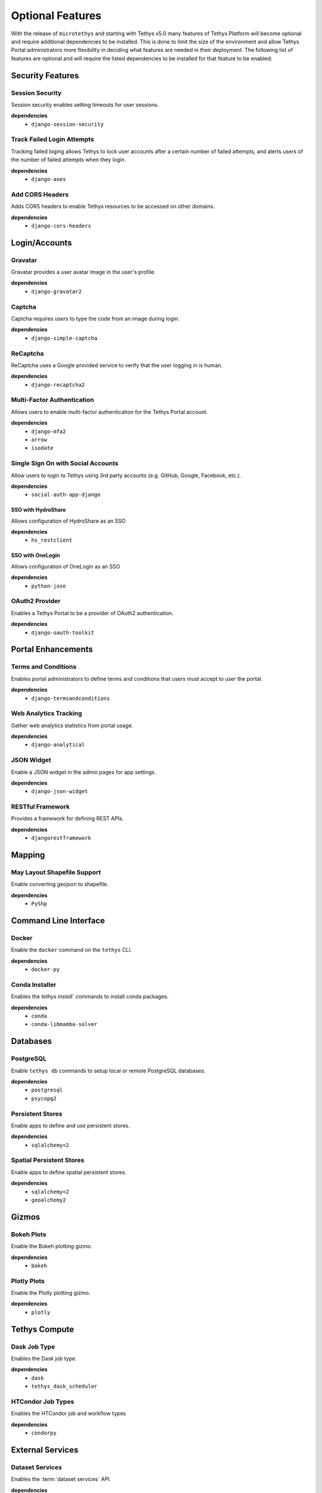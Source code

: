 .. _optional_features:

*****************
Optional Features
*****************

With the release of ``microtethys`` and starting with Tethys v5.0 many features of Tethys Platform will become optional and require additional dependencies to be installed. This is done to limit the size of the environment and allow Tethys Portal administrators more flexibility in deciding what features are needed in their deployment. The following list of features are optional and will require the listed dependencies to be installed for that feature to be enabled:

Security Features
=================

Session Security
----------------

Session security enables setting timeouts for user sessions.

**dependencies**
 - ``django-session-security``


Track Failed Login Attempts
---------------------------

Tracking failed loging allows Tethys to lock user accounts after a certain number of failed attempts, and alerts users of the number of failed attempts when they login.

**dependencies**
    - ``django-axes``


Add CORS Headers
----------------

Adds CORS headers to enable Tethys resources to be accessed on other domains.

**dependencies**
 - ``django-cors-headers``

Login/Accounts
==============

Gravatar
--------

Gravatar provides a user avatar image in the user's profile.

**dependencies**
    - ``django-gravatar2``

Captcha
-------

Captcha requires users to type the code from an image during login.

**dependencies**
    - ``django-simple-captcha``

ReCaptcha
---------

ReCaptcha uses a Google provided service to verify that the user logging in is human.

**dependencies**
    - ``django-recaptcha2``

Multi-Factor Authentication
---------------------------

Allows users to enable multi-factor authentication for the Tethys Portal account.

**dependencies**
    - ``django-mfa2``
    - ``arrow``
    - ``isodate``

Single Sign On with Social Accounts
-----------------------------------

Allow users to login to Tethys using 3rd party accounts (e.g. GitHub, Google, Facebook, etc.).

**dependencies**
    - ``social-auth-app-django``

SSO with HydroShare
+++++++++++++++++++

Allows configuration of HydroShare as an SSO

**dependencies**
    - ``hs_restclient``

SSO with OneLogin
+++++++++++++++++

Allows configuration of OneLogin as an SSO

**dependencies**
    - ``python-jose``

OAuth2 Provider
---------------

Enables a Tethys Portal to be a provider of OAuth2 authentication.

**dependencies**
    - ``django-oauth-toolkit``

Portal Enhancements
===================

Terms and Conditions
--------------------

Enables portal administrators to define terms and conditions that users must accept to user the portal.

**dependencies**
    - ``django-termsandconditions``

Web Analytics Tracking
----------------------

Gather web analytics statistics from portal usage.

**dependencies**
    - ``django-analytical``

JSON Widget
-----------

Enable a JSON widget in the admin pages for app settings.

**dependencies**
    - ``django-json-widget``

RESTful Framework
-----------------

Provides a framework for defining REST APIs.

**dependencies**
    - ``djangorestframework``

Mapping
=======

May Layout Shapefile Support
----------------------------

Enable converting geojson to shapefile.


**dependencies**
    - ``PyShp``

Command Line Interface
======================

Docker
------

Enable the ``docker`` command on the ``tethys`` CLI.

**dependencies**
    - ``docker-py``

Conda Installer
---------------

Enables the `tethys install`` commands to install conda packages.

**dependencies**
    - ``conda``
    - ``conda-libmamba-solver``

Databases
=========

PostgreSQL
----------

Enable ``tethys db`` commands to setup local or remote PostgreSQL databases.

**dependencies**
    - ``postgresql``
    - ``psycopg2``

Persistent Stores
-----------------

Enable apps to define and use persistent stores.

**dependencies**
    - ``sqlalchemy<2``

Spatial Persistent Stores
-------------------------

Enable apps to define spatial persistent stores.

**dependencies**
    - ``sqlalchemy<2``
    - ``geoalchemy2``

Gizmos
======

Bokeh Plots
-----------

Enable the Bokeh plotting gizmo.

**dependencies**
    - ``bokeh``

Plotly Plots
------------

Enable the Plotly plotting gizmo.

**dependencies**
    - ``plotly``

Tethys Compute
==============

Dask Job Type
-------------

Enables the Dask job type.

**dependencies**
    - ``dask``
    - ``tethys_dask_scheduler``

HTCondor Job Types
------------------

Enables the HTCondor job and workflow types

**dependencies**
    - ``condorpy``

External Services
=================

Dataset Services
----------------

Enables the :term:`dataset services` API.

**dependencies**
    - ``tethys_dataset_services``

THREDDS Spatial Dataset Service
-------------------------------

Enables using THREDDS as a spatial dataset service.

**dependencies**
    - ``siphon``


Web Processing Services (WPS)
-----------------------------

Enables apps to define WPS endpoints.

**dependencies**
    - ``owslib``


